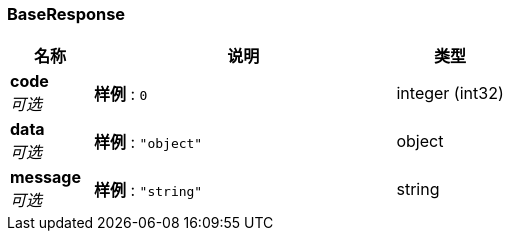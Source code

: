 
[[_baseresponse]]
=== BaseResponse

[options="header", cols=".^3,.^11,.^4"]
|===
|名称|说明|类型
|**code** +
__可选__|**样例** : `0`|integer (int32)
|**data** +
__可选__|**样例** : `"object"`|object
|**message** +
__可选__|**样例** : `"string"`|string
|===



